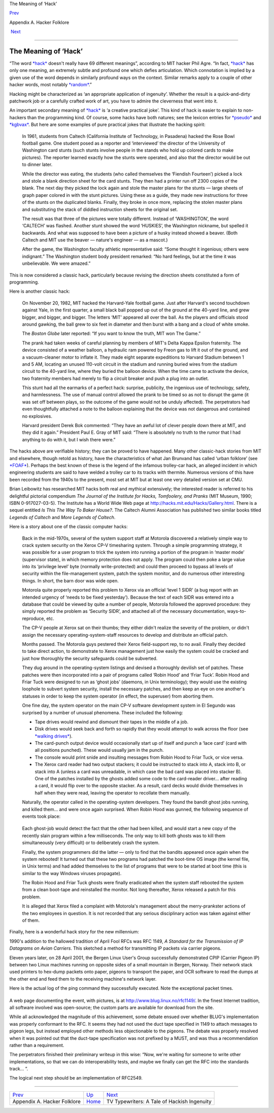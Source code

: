 The Meaning of ‘Hack’

`Prev <appendixa.html>`__ 

Appendix A. Hacker Folklore

 `Next <tv-typewriters.html>`__

--------------

The Meaning of ‘Hack’
---------------------

“The word `*hack* <H/hack.html>`__ doesn't really have 69 different
meanings”, according to MIT hacker Phil Agre. “In fact,
`*hack* <H/hack.html>`__ has only one meaning, an extremely subtle and
profound one which defies articulation. Which connotation is implied by
a given use of the word depends in similarly profound ways on the
context. Similar remarks apply to a couple of other hacker words, most
notably `*random* <R/random.html>`__.”

Hacking might be characterized as ‘an appropriate application of
ingenuity’. Whether the result is a quick-and-dirty patchwork job or a
carefully crafted work of art, you have to admire the cleverness that
went into it.

An important secondary meaning of `*hack* <H/hack.html>`__ is ‘a
creative practical joke’. This kind of hack is easier to explain to
non-hackers than the programming kind. Of course, some hacks have both
natures; see the lexicon entries for `*pseudo* <P/pseudo.html>`__ and
`*kgbvax* <K/kgbvax.html>`__. But here are some examples of pure
practical jokes that illustrate the hacking spirit:

    In 1961, students from Caltech (California Institute of Technology,
    in Pasadena) hacked the Rose Bowl football game. One student posed
    as a reporter and ‘interviewed’ the director of the University of
    Washington card stunts (such stunts involve people in the stands who
    hold up colored cards to make pictures). The reporter learned
    exactly how the stunts were operated, and also that the director
    would be out to dinner later.

    While the director was eating, the students (who called themselves
    the ‘Fiendish Fourteen’) picked a lock and stole a blank direction
    sheet for the card stunts. They then had a printer run off 2300
    copies of the blank. The next day they picked the lock again and
    stole the master plans for the stunts — large sheets of graph paper
    colored in with the stunt pictures. Using these as a guide, they
    made new instructions for three of the stunts on the duplicated
    blanks. Finally, they broke in once more, replacing the stolen
    master plans and substituting the stack of diddled instruction
    sheets for the original set.

    The result was that three of the pictures were totally different.
    Instead of ‘WASHINGTON’, the word ‘CALTECH’ was flashed. Another
    stunt showed the word ‘HUSKIES’, the Washington nickname, but
    spelled it backwards. And what was supposed to have been a picture
    of a husky instead showed a beaver. (Both Caltech and MIT use the
    beaver — nature's engineer — as a mascot.)

    After the game, the Washington faculty athletic representative said:
    “Some thought it ingenious; others were indignant.” The Washington
    student body president remarked: “No hard feelings, but at the time
    it was unbelievable. We were amazed.”

This is now considered a classic hack, particularly because revising the
direction sheets constituted a form of programming.

Here is another classic hack:

    On November 20, 1982, MIT hacked the Harvard-Yale football game.
    Just after Harvard's second touchdown against Yale, in the first
    quarter, a small black ball popped up out of the ground at the
    40-yard line, and grew bigger, and bigger, and bigger. The letters
    ‘MIT’ appeared all over the ball. As the players and officials stood
    around gawking, the ball grew to six feet in diameter and then burst
    with a bang and a cloud of white smoke.

    The *Boston Globe* later reported: “If you want to know the truth,
    MIT won The Game.”

    The prank had taken weeks of careful planning by members of MIT's
    Delta Kappa Epsilon fraternity. The device consisted of a weather
    balloon, a hydraulic ram powered by Freon gas to lift it out of the
    ground, and a vacuum-cleaner motor to inflate it. They made eight
    separate expeditions to Harvard Stadium between 1 and 5 AM, locating
    an unused 110-volt circuit in the stadium and running buried wires
    from the stadium circuit to the 40-yard line, where they buried the
    balloon device. When the time came to activate the device, two
    fraternity members had merely to flip a circuit breaker and push a
    plug into an outlet.

    This stunt had all the earmarks of a perfect hack: surprise,
    publicity, the ingenious use of technology, safety, and
    harmlessness. The use of manual control allowed the prank to be
    timed so as not to disrupt the game (it was set off between plays,
    so the outcome of the game would not be unduly affected). The
    perpetrators had even thoughtfully attached a note to the balloon
    explaining that the device was not dangerous and contained no
    explosives.

    Harvard president Derek Bok commented: “They have an awful lot of
    clever people down there at MIT, and they did it again.” President
    Paul E. Gray of MIT said: “There is absolutely no truth to the rumor
    that I had anything to do with it, but I wish there were.”

The hacks above are verifiable history; they can be proved to have
happened. Many other classic-hack stories from MIT and elsewhere, though
retold as history, have the characteristics of what Jan Brunvand has
called ‘urban folklore’ (see `*FOAF* <F/FOAF.html>`__). Perhaps the best
known of these is the legend of the infamous trolley-car hack, an
alleged incident in which engineering students are said to have welded a
trolley car to its tracks with thermite. Numerous versions of this have
been recorded from the 1940s to the present, most set at MIT but at
least one very detailed version set at CMU.

Brian Leibowitz has researched MIT hacks both real and mythical
extensively; the interested reader is referred to his delightful
pictorial compendium *The Journal of the Institute for Hacks,
Tomfoolery, and Pranks* (MIT Museum, 1990; ISBN 0-917027-03-5). The
Institute has a World Wide Web page at
`http://hacks.mit.edu/Hacks/Gallery.html <http://hacks.mit.edu/Hacks/Gallery.html>`__.
There is a sequel entitled *Is This The Way To Baker House?*. The
Caltech Alumni Association has published two similar books titled
*Legends of Caltech* and *More Legends of Caltech*.

Here is a story about one of the classic computer hacks:

    Back in the mid-1970s, several of the system support staff at
    Motorola discovered a relatively simple way to crack system security
    on the Xerox CP-V timesharing system. Through a simple programming
    strategy, it was possible for a user program to trick the system
    into running a portion of the program in ‘master mode’ (supervisor
    state), in which memory protection does not apply. The program could
    then poke a large value into its ‘privilege level’ byte (normally
    write-protected) and could then proceed to bypass all levels of
    security within the file-management system, patch the system
    monitor, and do numerous other interesting things. In short, the
    barn door was wide open.

    Motorola quite properly reported this problem to Xerox via an
    official ‘level 1 SIDR’ (a bug report with an intended urgency of
    ‘needs to be fixed yesterday’). Because the text of each SIDR was
    entered into a database that could be viewed by quite a number of
    people, Motorola followed the approved procedure: they simply
    reported the problem as ‘Security SIDR’, and attached all of the
    necessary documentation, ways-to-reproduce, etc.

    The CP-V people at Xerox sat on their thumbs; they either didn't
    realize the severity of the problem, or didn't assign the necessary
    operating-system-staff resources to develop and distribute an
    official patch.

    Months passed. The Motorola guys pestered their Xerox field-support
    rep, to no avail. Finally they decided to take direct action, to
    demonstrate to Xerox management just how easily the system could be
    cracked and just how thoroughly the security safeguards could be
    subverted.

    They dug around in the operating-system listings and devised a
    thoroughly devilish set of patches. These patches were then
    incorporated into a pair of programs called ‘Robin Hood’ and ‘Friar
    Tuck’. Robin Hood and Friar Tuck were designed to run as ‘ghost
    jobs’ (daemons, in Unix terminology); they would use the existing
    loophole to subvert system security, install the necessary patches,
    and then keep an eye on one another's statuses in order to keep the
    system operator (in effect, the superuser) from aborting them.

    One fine day, the system operator on the main CP-V software
    development system in El Segundo was surprised by a number of
    unusual phenomena. These included the following:

    -  Tape drives would rewind and dismount their tapes in the middle
       of a job.

    -  Disk drives would seek back and forth so rapidly that they would
       attempt to walk across the floor (see `*walking
       drives* <W/walking-drives.html>`__).

    -  The card-punch output device would occasionally start up of
       itself and punch a ‘lace card’ (card with all positions punched).
       These would usually jam in the punch.

    -  The console would print snide and insulting messages from Robin
       Hood to Friar Tuck, or vice versa.

    -  The Xerox card reader had two output stackers; it could be
       instructed to stack into A, stack into B, or stack into A (unless
       a card was unreadable, in which case the bad card was placed into
       stacker B). One of the patches installed by the ghosts added some
       code to the card-reader driver... after reading a card, it would
       flip over to the opposite stacker. As a result, card decks would
       divide themselves in half when they were read, leaving the
       operator to recollate them manually.

    Naturally, the operator called in the operating-system developers.
    They found the bandit ghost jobs running, and killed them... and
    were once again surprised. When Robin Hood was gunned, the following
    sequence of events took place:

    +--------------------------------------------------------------------------+
    | .. code:: screen                                                         |
    |                                                                          |
    |     !X id1                                                               |
    |                                                                          |
    |     id1: Friar Tuck... I am under attack!  Pray save me!                 |
    |     id1: Off (aborted)                                                   |
    |                                                                          |
    |     id2: Fear not, friend Robin!  I shall rout the Sheriff               |
    |          of Nottingham's men!                                            |
    |                                                                          |
    |     id1: Thank you, my good fellow!                                      |
                                                                              
    +--------------------------------------------------------------------------+

    Each ghost-job would detect the fact that the other had been killed,
    and would start a new copy of the recently slain program within a
    few milliseconds. The only way to kill both ghosts was to kill them
    simultaneously (very difficult) or to deliberately crash the system.

    Finally, the system programmers did the latter — only to find that
    the bandits appeared once again when the system rebooted! It turned
    out that these two programs had patched the boot-time OS image (the
    kernel file, in Unix terms) and had added themselves to the list of
    programs that were to be started at boot time (this is similar to
    the way Windows viruses propagate).

    The Robin Hood and Friar Tuck ghosts were finally eradicated when
    the system staff rebooted the system from a clean boot-tape and
    reinstalled the monitor. Not long thereafter, Xerox released a patch
    for this problem.

    It is alleged that Xerox filed a complaint with Motorola's
    management about the merry-prankster actions of the two employees in
    question. It is not recorded that any serious disciplinary action
    was taken against either of them.

Finally, here is a wonderful hack story for the new millennium:

1990's addition to the hallowed tradition of April Fool RFCs was RFC
1149, *A Standard for the Transmission of IP Datagrams on Avian
Carriers*. This sketched a method for transmitting IP packets via
carrier pigeons.

Eleven years later, on 28 April 2001, the Bergen Linux User's Group
successfully demonstrated CPIP (Carrier Pigeon IP) between two Linux
machines running on opposite sides of a small mountain in Bergen,
Norway. Their network stack used printers to hex-dump packets onto
paper, pigeons to transport the paper, and OCR software to read the
dumps at the other end and feed them to the receiving machine's network
layer.

Here is the actual log of the ping command they successfully executed.
Note the exceptional packet times.

+--------------------------------------------------------------------------+
| .. code:: screen                                                         |
|                                                                          |
|     Script started on Sat Apr 28 11:24:09 2001                           |
|     vegard@gyversalen:~$ /sbin/ifconfig tun0                             |
|     tun0      Link encap:Point-to-Point Protocol                         |
|               inet addr:10.0.3.2  P-t-P:10.0.3.1  Mask:255.255.255.255   |
|               UP POINTOPOINT RUNNING NOARP MULTICAST  MTU:150  Metric:1  |
|               RX packets:1 errors:0 dropped:0 overruns:0 frame:0         |
|               TX packets:2 errors:0 dropped:0 overruns:0 carrier:0       |
|               collisions:0                                               |
|               RX bytes:88 (88.0 b)  TX bytes:168 (168.0 b)               |
|                                                                          |
|     vegard@gyversalen:~$ ping -i 450 10.0.3.1                            |
|     PING 10.0.3.1 (10.0.3.1): 56 data bytes                              |
|     64 bytes from 10.0.3.1: icmp_seq=0 ttl=255 time=6165731.1 ms         |
|     64 bytes from 10.0.3.1: icmp_seq=4 ttl=255 time=3211900.8 ms         |
|     64 bytes from 10.0.3.1: icmp_seq=2 ttl=255 time=5124922.8 ms         |
|     64 bytes from 10.0.3.1: icmp_seq=1 ttl=255 time=6388671.9 ms         |
|                                                                          |
|     — 10.0.3.1 ping statistics —                                         |
|     9 packets transmitted, 4 packets received, 55% packet loss           |
|     round-trip min/avg/max = 3211900.8/5222806.6/6388671.9 ms            |
|     vegard@gyversalen:~$ exit                                            |
|                                                                          |
|     Script done on Sat Apr 28 14:14:28 2001                              |
                                                                          
+--------------------------------------------------------------------------+

A web page documenting the event, with pictures, is at
`http://www.blug.linux.no/rfc1149/ <http://www.blug.linux.no/rfc1149/>`__.
In the finest Internet tradition, all software involved was open-source;
the custom parts are available for download from the site.

While all acknowledged the magnitude of this achievement, some debate
ensued over whether BLUG's implementation was properly conformant to the
RFC. It seems they had not used the duct tape specified in 1149 to
attach messages to pigeon legs, but instead employed other methods less
objectionable to the pigeons. The debate was properly resolved when it
was pointed out that the duct-tape specification was not prefixed by a
MUST, and was thus a recommendation rather than a requirement.

The perpetrators finished their preliminary writeup in this wise: “Now,
we're waiting for someone to write other implementations, so that we can
do interoperability tests, and maybe we finally can get the RFC into the
standards track... ”.

The logical next step should be an implementation of RFC2549.

--------------

+--------------------------------+---------------------------+------------------------------------------------+
| `Prev <appendixa.html>`__      | `Up <appendixa.html>`__   |  `Next <tv-typewriters.html>`__                |
+--------------------------------+---------------------------+------------------------------------------------+
| Appendix A. Hacker Folklore    | `Home <index.html>`__     |  TV Typewriters: A Tale of Hackish Ingenuity   |
+--------------------------------+---------------------------+------------------------------------------------+

